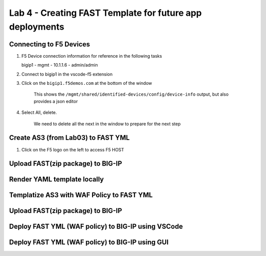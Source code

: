 Lab 4 - Creating FAST Template for future app deployments
=========================================================




Connecting to F5 Devices
------------------------

#. F5 Device connection information for reference in the following tasks

   bigip1 - mgmt - 10.1.1.6 - admin/admin

#. Connect to bigip1 in the vscode-f5 extension

#. Click on the ``bigip1.f5demos.com`` at the bottom of the window

    This shows the ``/mgmt/shared/identified-devices/config/device-info`` output, but also provides a json editor

#. Select All, delete.

    We need to delete all the next in the window to prepare for the next step


Create AS3 (from Lab03) to FAST YML
----------------------------------
#. Click on the F5 logo on the left to access F5 HOST


Upload FAST(zip package)  to BIG-IP
---------------------

Render YAML template locally
-----------------------------

Templatize AS3 with WAF Policy to FAST YML
------------------------------------------

Upload FAST(zip package) to BIG-IP
----------------------------------

Deploy FAST YML (WAF policy) to BIG-IP using VSCode
--------------------------------------------------

Deploy FAST YML (WAF policy) to BIG-IP using GUI
------------------------------------------------

